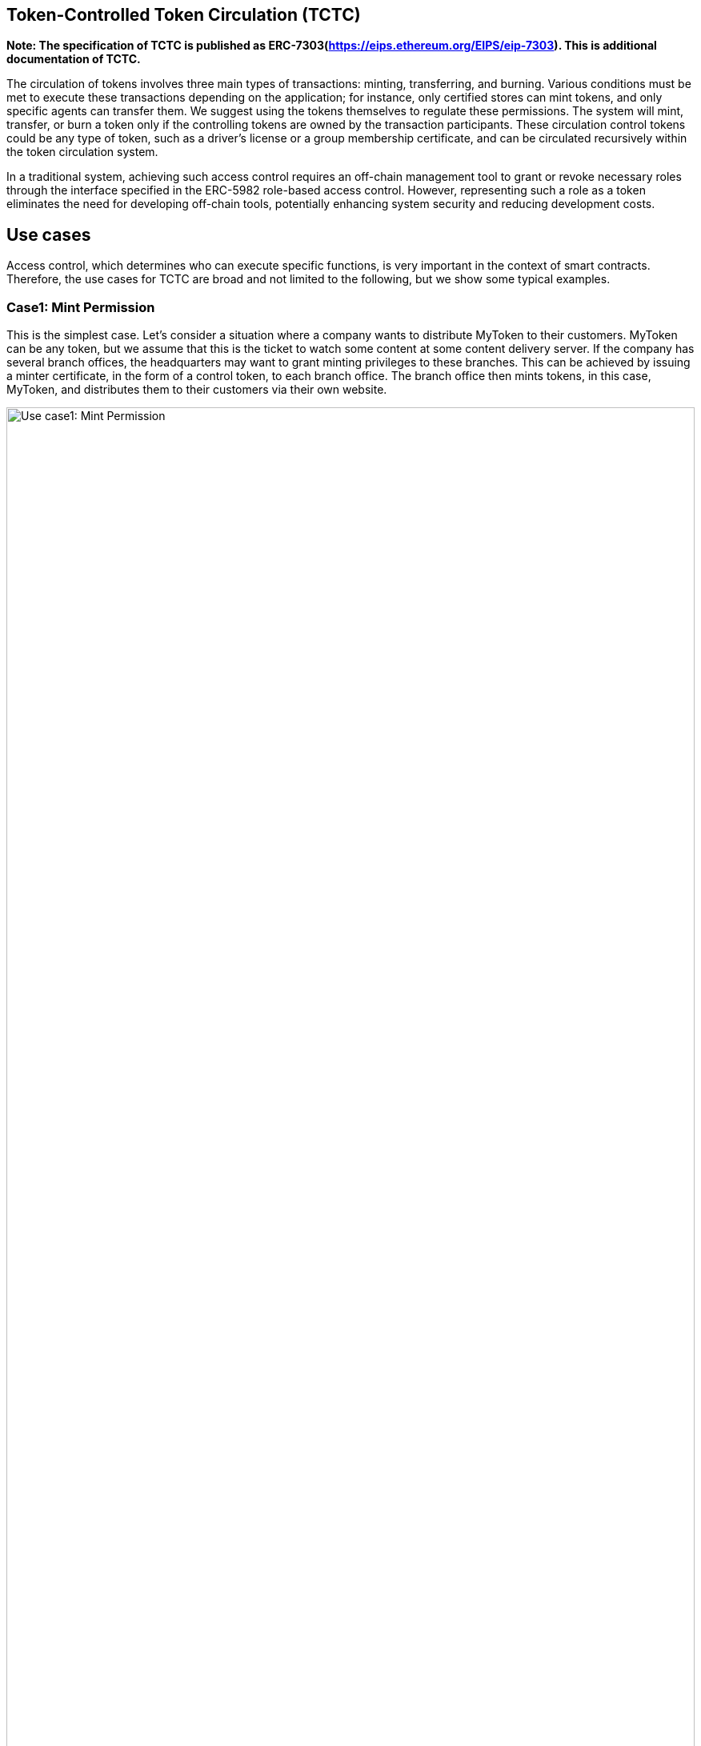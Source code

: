 [[token-controlled-token-circulation]]
== Token-Controlled Token Circulation (TCTC)

*Note: The specification of TCTC is published as ERC-7303(https://eips.ethereum.org/EIPS/eip-7303). This is additional documentation of TCTC.*

The circulation of tokens involves three main types of transactions: minting, transferring, and burning. Various conditions must be met to execute these transactions depending on the application; for instance, only certified stores can mint tokens, and only specific agents can transfer them. We suggest using the tokens themselves to regulate these permissions. The system will mint, transfer, or burn a token only if the controlling tokens are owned by the transaction participants. These circulation control tokens could be any type of token, such as a driver's license or a group membership certificate, and can be circulated recursively within the token circulation system.

In a traditional system, achieving such access control requires an off-chain management tool to grant or revoke necessary roles through the interface specified in the ERC-5982 role-based access control. However, representing such a role as a token eliminates the need for developing off-chain tools, potentially enhancing system security and reducing development costs.

[[use-cases]]
== Use cases

Access control, which determines who can execute specific functions, is very important in the context of smart contracts. Therefore, the use cases for TCTC are broad and not limited to the following, but we show some typical examples.

=== Case1: Mint Permission
This is the simplest case. Let's consider a situation where a company wants to distribute MyToken to their customers. MyToken can be any token, but we assume that this is the ticket to watch some content at some content delivery server. If the company has several branch offices, the headquarters may want to grant minting privileges to these branches. This can be achieved by issuing a minter certificate, in the form of a control token, to each branch office. The branch office then mints tokens, in this case, MyToken, and distributes them to their customers via their own website. 

image::images/usecase1.png[Use case1: Mint Permission, 100%]

=== Case2: Transfer Permission
Next, we have an example of using transfer permission. Let's consider a similar situation where a company wants to distribute MyToken to their customers, as in the previous use case. However, in this scenario, the number of tokens minted must be controlled by the headquarters. The headquarters may not want to grant minting privileges to the branches. Instead, transfer privileges are granted to these branches. 

Depending on the business model, we can thus flexibly control the circulation of tokens. By the way, if no one is granted transfer permission, this token becomes a non-transferable token. 

image::images/usecase2.png[Use case2: Transfer Permission, 100%]

=== Case3: Address Verificaiton
Many applications require address verification to prevent errors in the recipient's address when minting or transferring target tokens. An address certificate or holder certificate is useful in such situations. It is issued as proof of address verification to users before conducting transactions for target tokens. Typically, this certificate may be issued by a government agency or specific company after an identity verification process.

This address certificate is then required by the recipient when a minting or transfer transaction is executed, thereby preventing misdeliveries.

image::images/usecase3.png[Use case3: Address Verification, 100%]

[[using-token-controller]]
=== Using `ERC-7303`

link:contracts/ERC7303.sol[ERC7303.sol] is the contract that provides the functions for implementing TCTC.

Its usage is straightforward: for each role that you want to define, you will create a new _role identifier_ that is used to grant, revoke, and check if an account has that role. For each role, ERC-7303 has the mapping of contract IDs, which will hold the list of contracts of the token the participant must own with that role. When _grantRoleByERCXXX() is called multiple times, it requires to have a token of at least one of the contract IDs specified by the interface. 

Here's a simple example of using `ERC-7303` in an xref:tokens.adoc#ERC721[`ERC-721`] token or xref:tokens.adoc#ERC1155[`ERC-1155`] token to define a 'minter' and 'burner' role, which allows accounts that have it create new tokens and destroy existing tokens by specifying the controll token:

[source,solidity]
----
// SPDX-License-Identifier: Apache-2.0

pragma solidity ^0.8.20;

import "@openzeppelin/contracts/token/ERC721/ERC721.sol";
import "@openzeppelin/contracts/token/ERC721/extensions/ERC721URIStorage.sol";
import "./ERC7303.sol";

contract MyToken is ERC721, ERC7303 {
    bytes32 public constant MINTER_ROLE = keccak256("MINTER_ROLE");
    bytes32 public constant BURNER_ROLE = keccak256("BURNER_ROLE");

    constructor() ERC721("MyToken", "MTK") {
        // Specifies the deployed contractId of ERC721 control token.
        _grantRoleByERC721(MINTER_ROLE, 0x...);
        _grantRoleByERC721(BURNER_ROLE, 0x...);

        // Specifies the deployed contractId and typeId of ERC1155 control token.
        _grantRoleByERC1155(MINTER_ROLE, 0x..., ...);
        _grantRoleByERC1155(BURNER_ROLE, 0x..., ...);
    }

    function safeMint(address to, uint256 tokenId)
        public onlyHasToken(MINTER_ROLE, msg.sender)
    {
        _safeMint(to, tokenId);
    }

    function burn(uint256 tokenId) 
        public onlyHasToken(BURNER_ROLE, msg.sender) 
    {
        _burn(tokenId);
    }
}
----

[[granting-and-revoking]]
=== Granting and Revoking Roles

This example above uses `_grantRoleByERCXXX`, an `internal` function that is useful when programmatically assigning roles (such as during construction). However, granting the 'minter' or 'burner' role to the actual user account is independent of this contract generation. For example, for a user to obtain minter role, they must obtain the required control token from the specified control token issuer. In the use case above, minter role is assigned to the issuer of MyToken as a token called Minter Cert. Similarly, a minter role can be revoked by burning the Minter Cert by the issuer.

== Reference Implementation on "plain" OpenZeppelin.

=== Code on Sepolia (New version)

Example of specifying MinterCert/BurnerCert
https://sepolia.etherscan.io/address/0xfacee0d2f7e4ebe9620747434ee22095449252ea#code

Example of specifying complex conditions:
https://sepolia.etherscan.io/address/0x0b57d5752f35071ad47c4448a2e106757a111835#code

=== Code on Polygon zkEVM
https://zkevm.polygonscan.com/address/0x63e0845cF578993d7946E759B71BC3e91Db43790#code

== Reference Implementation on ERC5679

=== Code on Goerli testnet.
<< to be updated for updated version of ERC-7303 >>
https://goerli.etherscan.io/address/0x647a3b5b039c9fe13df5d81e8b65063572ac655c#code

== References
White Paper: https://ssrn.com/abstract=4297719

Original concept source (1999): http://www.usenix.org/events/sec99/full_papers/fujimura/fujimura.pdf
